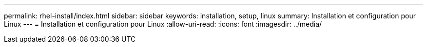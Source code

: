 ---
permalink: rhel-install/index.html 
sidebar: sidebar 
keywords: installation, setup, linux 
summary: Installation et configuration pour Linux 
---
= Installation et configuration pour Linux
:allow-uri-read: 
:icons: font
:imagesdir: ../media/



